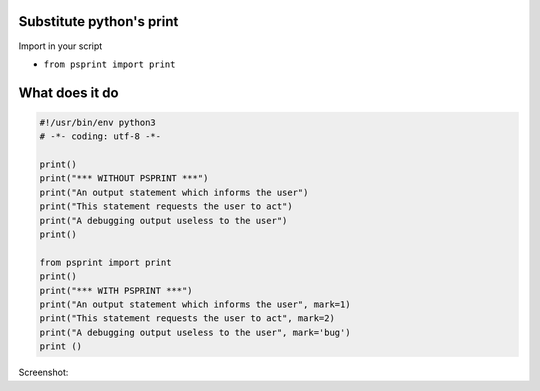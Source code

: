 Substitute python's print
-------------------------

Import in your script

-  ``from psprint import print``

What does it do
---------------

.. code:: python

   #!/usr/bin/env python3
   # -*- coding: utf-8 -*-

   print()
   print("*** WITHOUT PSPRINT ***")
   print("An output statement which informs the user")
   print("This statement requests the user to act")
   print("A debugging output useless to the user")
   print()

   from psprint import print
   print()
   print("*** WITH PSPRINT ***")
   print("An output statement which informs the user", mark=1)
   print("This statement requests the user to act", mark=2)
   print("A debugging output useless to the user", mark='bug')
   print ()

Screenshot: |image0|

.. |image0| image:: ./output.jpg

